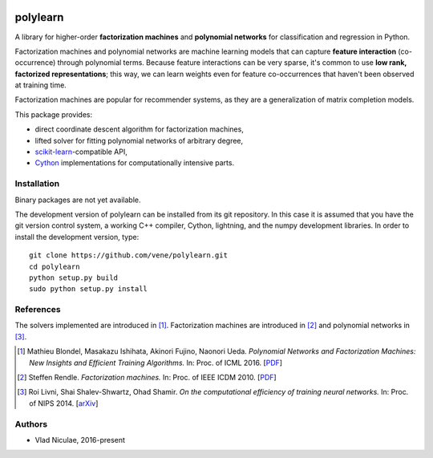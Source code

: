 .. -*- mode: rst -*-

.. image:: https://travis-ci.org/vene/polylearn.svg?branch=master
    :target: https://travis-ci.org/vene/polylearn

.. image:: https://ci.appveyor.com/api/projects/status/g9xnar9081l3vsw7?svg=true
    :target: https://ci.appveyor.com/project/vene/polylearn

.. image:: https://coveralls.io/repos/vene/polylearn/badge.svg?branch=master&service=github
    :target: https://coveralls.io/r/vene/polylearn

.. image:: https://circleci.com/gh/vene/polylearn.svg?style=shield&circle-token=:circle-token
    :target: https://circleci.com/gh/vene/polylearn/tree/master


polylearn
=========

A library for higher-order **factorization machines** and **polynomial networks**
for classification and regression in Python.

Factorization machines and polynomial networks are machine learning models
that can capture **feature interaction** (co-occurrence) through polynomial terms.
Because feature interactions can be very sparse, it's common to use **low rank,
factorized representations**; this way, we can learn weights even for feature
co-occurrences that haven't been observed at training time.

Factorization machines are popular for recommender systems, as they are a
generalization of matrix completion models.

This package provides:

- direct coordinate descent algorithm for factorization machines,
- lifted solver for fitting polynomial networks of arbitrary degree,
- `scikit-learn <http://scikit-learn.org>`_-compatible API,
- `Cython <http://cython.org>`_ implementations for computationally intensive parts.

Installation
------------

Binary packages are not yet available.

The development version of polylearn can be installed from its git repository. In
this case it is assumed that you have the git version control system, a working
C++ compiler, Cython, lightning, and the numpy development libraries. In order to
install the development version, type::

   git clone https://github.com/vene/polylearn.git
   cd polylearn
   python setup.py build
   sudo python setup.py install


References
----------

The solvers implemented are introduced in [1]_. Factorization machines are introduced
in [2]_ and polynomial networks in [3]_.

.. [1] Mathieu Blondel, Masakazu Ishihata, Akinori Fujino, Naonori Ueda.
       *Polynomial Networks and Factorization Machines: New Insights and
       Efficient Training Algorithms.*  In: Proc. of ICML 2016.
       [`PDF <http://mblondel.org/publications/mblondel-icml2016.pdf>`_]

.. [2] Steffen Rendle. *Factorization machines.* In: Proc. of IEEE ICDM 2010.
       [`PDF <https://www.ismll.uni-hildesheim.de/pub/pdfs/Rendle2010FM.pdf>`_]

.. [3] Roi Livni, Shai Shalev-Shwartz, Ohad Shamir.
       *On the computational efficiency of training neural networks.*
       In: Proc. of NIPS 2014.
       [`arXiv <http://arxiv.org/abs/1410.1141>`_]

Authors
-------

- Vlad Niculae, 2016-present
